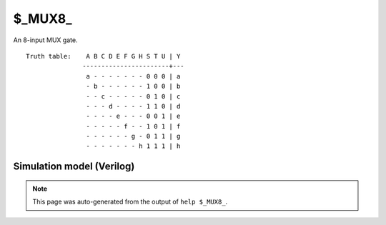 $_MUX8_
=======

An 8-input MUX gate.
::

   Truth table:    A B C D E F G H S T U | Y
                  -----------------------+---
                   a - - - - - - - 0 0 0 | a
                   - b - - - - - - 1 0 0 | b
                   - - c - - - - - 0 1 0 | c
                   - - - d - - - - 1 1 0 | d
                   - - - - e - - - 0 0 1 | e
                   - - - - - f - - 1 0 1 | f
                   - - - - - - g - 0 1 1 | g
                   - - - - - - - h 1 1 1 | h
   
Simulation model (Verilog)
--------------------------

.. code-block:: verilog
   :caption: simcells.v:287

   module \$_MUX8_ (A, B, C, D, E, F, G, H, S, T, U, Y);
       input A, B, C, D, E, F, G, H, S, T, U;
       output Y;
       assign Y = U ? T ? (S ? H : G) :
                          (S ? F : E) :
                      T ? (S ? D : C) :
                          (S ? B : A);
   endmodule

.. note::

   This page was auto-generated from the output of
   ``help $_MUX8_``.
